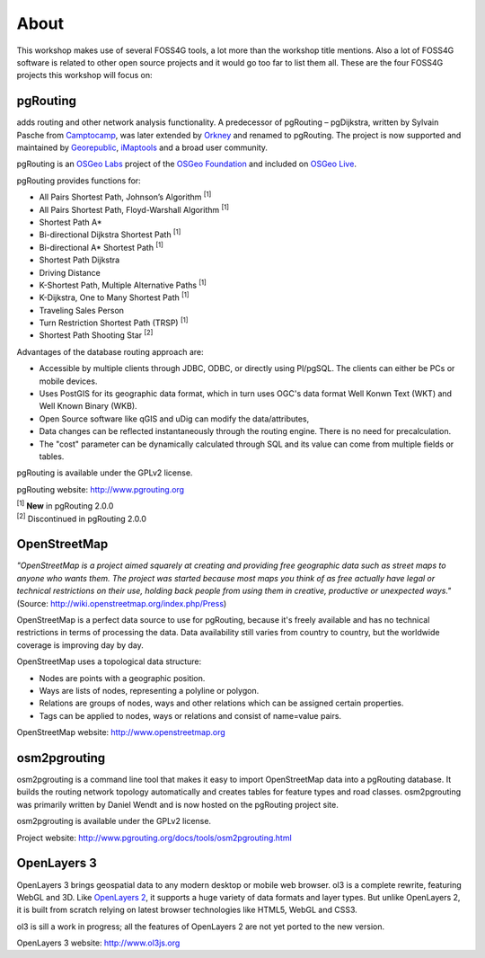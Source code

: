 .. 
   ****************************************************************************
    pgRouting Manual
    Copyright(c) pgRouting Contributors

    This documentation is licensed under a Creative Commons Attribution-Share  
    Alike 3.0 License: http://creativecommons.org/licenses/by-sa/3.0/
   ****************************************************************************

.. _about:

About
===============================================================================

This workshop makes use of several FOSS4G tools, a lot more than the workshop title mentions. Also a lot of FOSS4G software is related to other open source projects and it would go too far to list them all. These are the four FOSS4G projects this workshop will focus on:

.. image:: images/osgeo.png
	:align: center


pgRouting
-------------------------------------------------------------------------------

adds routing and other network analysis functionality. A predecessor of pgRouting – pgDijkstra, written by Sylvain Pasche from `Camptocamp <http://camptocamp.com>`_, was later extended by `Orkney <http://www.orkney.co.jp>`_ and renamed to pgRouting. The project is now supported and maintained by `Georepublic <http://georepublic.info>`_, `iMaptools <http://imaptools.com/>`_ and a broad user community.

pgRouting is an `OSGeo Labs <http://wiki.osgeo.org/wiki/OSGeo_Labs>`_ project of the `OSGeo Foundation <http://osgeo.org>`_ and included on `OSGeo Live <http://live.osgeo.org/>`_. 

pgRouting provides functions for:

* All Pairs Shortest Path, Johnson’s Algorithm :sup:`[1]`
* All Pairs Shortest Path, Floyd-Warshall Algorithm :sup:`[1]`
* Shortest Path A*
* Bi-directional Dijkstra Shortest Path :sup:`[1]`
* Bi-directional A* Shortest Path :sup:`[1]`
* Shortest Path Dijkstra
* Driving Distance
* K-Shortest Path, Multiple Alternative Paths :sup:`[1]`
* K-Dijkstra, One to Many Shortest Path :sup:`[1]`
* Traveling Sales Person
* Turn Restriction Shortest Path (TRSP) :sup:`[1]`
* Shortest Path Shooting Star :sup:`[2]`

Advantages of the database routing approach are:

* Accessible by multiple clients through JDBC, ODBC, or directly using Pl/pgSQL. The clients can either be PCs or mobile devices.
* Uses PostGIS for its geographic data format, which in turn uses OGC's data format Well Konwn Text (WKT) and Well Known Binary (WKB). 
* Open Source software like qGIS and uDig can modify the data/attributes,
* Data changes can be reflected instantaneously through the routing engine. There is no need for precalculation.
* The "cost" parameter can be dynamically calculated through SQL and its value can come from multiple fields or tables.

pgRouting is available under the GPLv2 license.

pgRouting website: http://www.pgrouting.org

| :sup:`[1]` **New** in pgRouting 2.0.0
| :sup:`[2]` Discontinued in pgRouting 2.0.0


OpenStreetMap
-------------------------------------------------------------------------------

*"OpenStreetMap is a project aimed squarely at creating and providing free geographic data such as street maps to anyone who wants them. The project was started because most maps you think of as free actually have legal or technical restrictions on their use, holding back people from using them in creative, productive or unexpected ways."* (Source: http://wiki.openstreetmap.org/index.php/Press)

.. image:: images/osm_logo.png
	:align: center

OpenStreetMap is a perfect data source to use for pgRouting, because it's freely available and has no technical restrictions in terms of processing the data. Data availability still varies from country to country, but the worldwide coverage is improving day by day.

OpenStreetMap uses a topological data structure:

* Nodes are points with a geographic position.
* Ways are lists of nodes, representing a polyline or polygon.
* Relations are groups of nodes, ways and other relations which can be assigned certain properties.
* Tags can be applied to nodes, ways or relations and consist of name=value pairs.

OpenStreetMap website: http://www.openstreetmap.org


osm2pgrouting
-------------------------------------------------------------------------------

osm2pgrouting is a command line tool that makes it easy to import OpenStreetMap data into a pgRouting database. It builds the routing network topology automatically and creates tables for feature types and road classes. osm2pgrouting was primarily written by Daniel Wendt and is now hosted on the pgRouting project site.

osm2pgrouting is available under the GPLv2 license.

Project website: http://www.pgrouting.org/docs/tools/osm2pgrouting.html


OpenLayers 3
-------------------------------------------------------------------------------

OpenLayers 3 brings geospatial data to any modern desktop or mobile web browser. 
ol3 is a complete rewrite, featuring WebGL and 3D. Like `OpenLayers 2 <http://openlayers.org/>`_, it supports a huge variety of data formats and layer types.
But unlike OpenLayers 2, it is built from scratch relying on latest browser technologies like HTML5, WebGL and CSS3.

ol3 is sill a work in progress; all the features of OpenLayers 2 are not yet ported to the new version.

OpenLayers 3 website: http://www.ol3js.org
